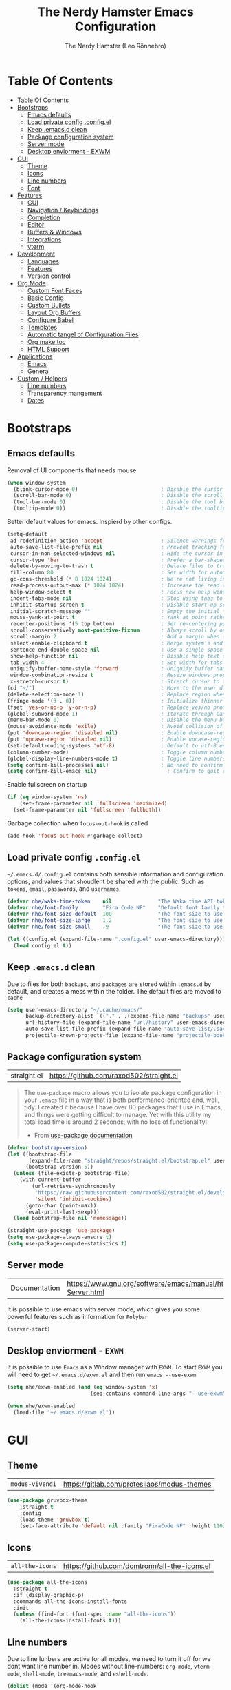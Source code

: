 #+TITLE: The Nerdy Hamster Emacs Configuration
#+AUTHOR: The Nerdy Hamster (Leo Rönnebro)
#+PROPERTY: header-args:emacs-lisp :tangle ./init.el :mkdirp yes

* Table Of Contents
:PROPERTIES:
:TOC:      :include all :depth 2
:END:

:CONTENTS:
- [[#table-of-contents][Table Of Contents]]
- [[#bootstraps][Bootstraps]]
  - [[#emacs-defaults][Emacs defaults]]
  - [[#load-private-config-configel][Load private config .config.el]]
  - [[#keep-emacsd-clean][Keep .emacs.d clean]]
  - [[#package-configuration-system][Package configuration system]]
  - [[#server-mode][Server mode]]
  - [[#desktop-enviorment---exwm][Desktop enviorment - EXWM]]
- [[#gui][GUI]]
  - [[#theme][Theme]]
  - [[#icons][Icons]]
  - [[#line-numbers][Line numbers]]
  - [[#font][Font]]
- [[#features][Features]]
  - [[#gui][GUI]]
  - [[#navigation--keybindings][Navigation / Keybindings]]
  - [[#completion][Completion]]
  - [[#editor][Editor]]
  - [[#buffers--windows][Buffers & Windows]]
  - [[#integrations][Integrations]]
  - [[#vterm][vterm]]
- [[#development][Development]]
  - [[#languages][Languages]]
  - [[#features][Features]]
  - [[#version-control][Version control]]
- [[#org-mode][Org Mode]]
  - [[#custom-font-faces][Custom Font Faces]]
  - [[#basic-config][Basic Config]]
  - [[#custom-bullets][Custom Bullets]]
  - [[#layout-org-buffers][Layout Org Buffers]]
  - [[#configure-babel][Configure Babel]]
  - [[#templates][Templates]]
  - [[#automatic-tangel-of-configuration-files][Automatic tangel of Configuration Files]]
  - [[#org-make-toc][Org make toc]]
  - [[#html-support][HTML Support]]
- [[#applications][Applications]]
  - [[#emacs][Emacs]]
  - [[#general][General]]
- [[#custom--helpers][Custom / Helpers]]
  - [[#line-numbers][Line numbers]]
  - [[#transparency-mangement][Transparency mangement]]
  - [[#dates][Dates]]
:END:


* Bootstraps
** Emacs defaults
Removal of UI components that needs mouse.
#+begin_src emacs-lisp
  (when window-system
    (blink-cursor-mode 0)                           ; Disable the cursor blinking
    (scroll-bar-mode 0)                             ; Disable the scroll bar
    (tool-bar-mode 0)                               ; Disable the tool bar
    (tooltip-mode 0))                               ; Disable the tooltips
#+end_src

Better default values for emacs. Inspierd by other configs.
#+begin_src emacs-lisp
  (setq-default
   ad-redefinition-action 'accept                   ; Silence warnings for redefinition
   auto-save-list-file-prefix nil                   ; Prevent tracking for auto-saves
   cursor-in-non-selected-windows nil               ; Hide the cursor in inactive windows
   cursor-type 'bar                                 ; Prefer a bar-shaped cursor by default
   delete-by-moving-to-trash t                      ; Delete files to trash
   fill-column 80                                   ; Set width for automatic line breaks
   gc-cons-threshold (* 8 1024 1024)                ; We're not living in the 70s anymore
   read-process-output-max (* 1024 1024)            ; Increase the read output for larger files.
   help-window-select t                             ; Focus new help windows when opened
   indent-tabs-mode nil                             ; Stop using tabs to indent
   inhibit-startup-screen t                         ; Disable start-up screen
   initial-scratch-message ""                       ; Empty the initial *scratch* buffer
   mouse-yank-at-point t                            ; Yank at point rather than pointer
   recenter-positions '(5 top bottom)               ; Set re-centering positions
   scroll-conservatively most-positive-fixnum       ; Always scroll by one line
   scroll-margin 2                                  ; Add a margin when scrolling vertically
   select-enable-clipboard t                        ; Merge system's and Emacs' clipboard
   sentence-end-double-space nil                    ; Use a single space after dots
   show-help-function nil                           ; Disable help text on most UI elements
   tab-width 4                                      ; Set width for tabs
   uniquify-buffer-name-style 'forward              ; Uniquify buffer names
   window-combination-resize t                      ; Resize windows proportionally
   x-stretch-cursor t)                              ; Stretch cursor to the glyph width
  (cd "~/")                                         ; Move to the user directory
  (delete-selection-mode 1)                         ; Replace region when inserting text
  (fringe-mode '(3 . 0))                            ; Initialize thinner vertical fringes
  (fset 'yes-or-no-p 'y-or-n-p)                     ; Replace yes/no prompts with y/n
  (global-subword-mode 1)                           ; Iterate through CamelCase words
  (menu-bar-mode 0)                                 ; Disable the menu bar
  (mouse-avoidance-mode 'exile)                     ; Avoid collision of mouse with point
  (put 'downcase-region 'disabled nil)              ; Enable downcase-region
  (put 'upcase-region 'disabled nil)                ; Enable upcase-region
  (set-default-coding-systems 'utf-8)               ; Default to utf-8 encoding
  (column-number-mode)                              ; Toggle column number mode for mode lines.
  (global-display-line-numbers-mode t)              ; Toggle line numbers within buffer
  (setq confirm-kill-processes nil)                 ; No need to confirm to kill a process....
  (setq confirm-kill-emacs nil)                       ; Confirm to quit emacs
#+end_src

Enable fullscreen on startup
#+begin_src emacs-lisp
  (if (eq window-system 'ns)
      (set-frame-parameter nil 'fullscreen 'maximized)
    (set-frame-parameter nil 'fullscreen 'fullboth))
#+end_src

Garbage collection when =focus-out-hook= is called
#+begin_src emacs-lisp
  (add-hook 'focus-out-hook #'garbage-collect)
#+end_src

** Load private config =.config.el=
=~/.emacs.d/.config.el= contains both sensible information and configuration options, and values that shoudlent be shared with the public. Such as =tokens=, =email=, =passwords=, and =usernames=.
#+begin_src emacs-lisp
  (defvar nhe/waka-time-token    nil               "The Waka time API token to use.")
  (defvar nhe/font-family        "Fira Code NF"    "Default font family to use")
  (defvar nhe/font-size-default  100               "The font size to use for default text.")
  (defvar nhe/font-size-large    1.2               "The font size to use for larger text.")
  (defvar nhe/font-size-small    .9                "The font size to use for smaller text.")

  (let ((config.el (expand-file-name ".config.el" user-emacs-directory)))
    (load config.el t))
#+end_src

** Keep =.emacs.d= clean
Due to files for both =backups=, and =packages= are stored within =.emacs.d= by default, and creates a mess within the folder. The default files are moved to =cache=
#+begin_src emacs-lisp
  (setq user-emacs-directory "~/.cache/emacs/"
        backup-directory-alist `(("." . ,(expand-file-name "backups" user-emacs-directory)))
        url-history-file (expand-file-name "url/history" user-emacs-directory)
        auto-save-list-file-prefix (expand-file-name "auto-save-list/.saves-" user-emacs-directory)
        projectile-known-projects-file (expand-file-name "projectile-bookmarks.eld" user-emacs-directory))
#+end_src

** Package configuration system
|straight.el| https://github.com/raxod502/straight.el |
#+begin_quote
The =use-package= macro allows you to isolate package configuration in your =.emacs= file in a way that is both performance-oriented and, well, tidy. I created it because I have over 80 packages that I use in Emacs, and things were getting difficult to manage. Yet with this utility my total load time is around 2 seconds, with no loss of functionality!

- From [[https://github.com/jwiegley/use-package#use-package][use-package documentation]]
#+end_quote

#+begin_src emacs-lisp
  (defvar bootstrap-version)
  (let ((bootstrap-file
         (expand-file-name "straight/repos/straight.el/bootstrap.el" user-emacs-directory))
        (bootstrap-version 5))
    (unless (file-exists-p bootstrap-file)
      (with-current-buffer
          (url-retrieve-synchronously
           "https://raw.githubusercontent.com/raxod502/straight.el/develop/install.el"
           'silent 'inhibit-cookies)
        (goto-char (point-max))
        (eval-print-last-sexp)))
    (load bootstrap-file nil 'nomessage))

  (straight-use-package 'use-package)
  (setq use-package-always-ensure t)
  (setq use-package-compute-statistics t)
#+end_src

** Server mode
| Documentation | https://www.gnu.org/software/emacs/manual/html_node/emacs/Emacs-Server.html |
It is possible to use emacs with server mode, which gives you some powerful features such as information for =Polybar= 
#+begin_src emacs-lisp
  (server-start)
#+end_src

** Desktop enviorment - =EXWM=
It is possible to use =Emacs= as a Window manager with =EXWM=.
To start =EXWM= you will need to get =~/.emacs.d/exwm.el= and then run =emacs --use-exwm=
#+begin_src emacs-lisp
  (setq nhe/exwm-enabled (and (eq window-system 'x)
                             (seq-contains command-line-args "--use-exwm")))

  (when nhe/exwm-enabled
    (load-file "~/.emacs.d/exwm.el"))
#+end_src


* GUI
** Theme
| =modus-vivendi= | https://gitlab.com/protesilaos/modus-themes |
#+begin_src emacs-lisp
  (use-package gruvbox-theme
      :straight t
      :config
      (load-theme 'gruvbox t)
      (set-face-attribute 'default nil :family "FiraCode NF" :height 110))
#+end_src

** Icons
| =all-the-icons= | https://github.com/domtronn/all-the-icons.el |
#+begin_src emacs-lisp
  (use-package all-the-icons
    :straight t
    :if (display-graphic-p)
    :commands all-the-icons-install-fonts
    :init
    (unless (find-font (font-spec :name "all-the-icons"))
      (all-the-icons-install-fonts t)))
#+end_src

** Line numbers
Due to line lunbers are active for all modes, we need to turn it off for we dont want line number in.
Modes without line-numbers: =org-mode=, =vterm-mode=, =shell-mode=, =treemacs-mode=, and =eshell-mode=.
#+begin_src emacs-lisp
(dolist (mode '(org-mode-hook
                vterm-mode-hook
                shell-mode-hook
                treemacs-mode-hook
                eshell-mode-hook))
  (add-hook mode (lambda () (display-line-numbers-mode 0))))
#+end_src
** Font
#+begin_src emacs-lisp
  (set-face-attribute 'default nil :font nhe/font-family :height nhe/font-size-default)

  (set-face-attribute 'fixed-pitch nil :font nhe/font-family :height nhe/font-size-default)

  (set-face-attribute 'variable-pitch nil :font nhe/font-family :height nhe/font-size-small :weight 'regular)
#+end_src

*** Ligatures
| =ligature.el= | https://github.com/mickeynp/ligature.el |
Ligatures is currently only working with Emacs =20.0.50= =Master branch=. Due to a bug within Emacs =27=.
#+begin_src emacs-lisp
  (use-package ligature
    :disabled
    :load-path "~/.emacs.d/github/ligature"
    :config
    ;; Enable the www ligature in every possible major mode
    (ligature-set-ligatures 't '("www"))

    ;; Enable ligatures in programming modes                                                           
    (ligature-set-ligatures 'prog-mode '("www" "**" "***" "**/" "*>" "*/" "\\\\" "\\\\\\" "{-" "::"
    ":::" ":=" "!!" "!=" "!==" "-}" "----" "-->" "->" "->>"
    "-<" "-<<" "-~" "#{" "#[" "##" "###" "####" "#(" "#?" "#_"
    "#_(" ".-" ".=" ".." "..<" "..." "?=" "??" ";;" "/*" "/**"
    "/=" "/==" "/>" "//" "///" "&&" "||" "||=" "|=" "|>" "^=" "$>"
    "++" "+++" "+>" "=:=" "==" "===" "==>" "=>" "=>>" "<="
    "=<<" "=/=" ">-" ">=" ">=>" ">>" ">>-" ">>=" ">>>" "<*"
    "<*>" "<|" "<|>" "<$" "<$>" "<!--" "<-" "<--" "<->" "<+"
    "<+>" "<=" "<==" "<=>" "<=<" "<>" "<<" "<<-" "<<=" "<<<"
    "<~" "<~~" "</" "</>" "~@" "~-" "~>" "~~" "~~>" "%%"))

    (global-ligature-mode 't))
#+end_src


* Features
** GUI
*** Modeline
| =Doom-modeline= | https://github.com/seagle0128/doom-modeline |
#+begin_src emacs-lisp
  (use-package doom-modeline
    :straight t
    :init (doom-modeline-mode 1)
    :custom 
    (doom-modeline-height 15)
    (doom-themes-visual-bell-config)
    :config
    (display-battery-mode t)
    (display-time-mode t))
#+end_src

#+begin_src emacs-lisp
  (use-package time
    :config
    (setq display-time-format "%a %d/%m %H:%M")
          display-time-day-and-date t
          display-time-default-load-average nil)
#+end_src

*** Treemacs
| =treemacs= | https://github.com/Alexander-Miller/treemacs |
| =treemacs-evil= | https://melpa.org/#/treemacs-evil |
| =treemacs-projectile= | https://melpa.org/#/treemacs-projectile |
| =treemacs-magit= | https://melpa.org/#/treemacs-magit |
| =treemacs-all-the-icons= | https://melpa.org/#/treemacs-all-the-icons |
Treemacs is the main file and project explorer I use within emacs.
#+begin_src emacs-lisp
  (use-package treemacs
    :straight t
    :config
    (progn
      (setq 
        treemacs-position 'right))
    (treemacs-git-mode 'deferred))

  (use-package treemacs-evil
    :straight t
    :after treemacs evil)

  (use-package treemacs-projectile
    :straight t
    :after treemacs projectile)
  
  (use-package treemacs-magit
    :straight t
    :after treemacs magit)

  (use-package treemacs-all-the-icons
    :straight t
    :after treemacs
    :config
    (treemacs-load-theme "all-the-icons"))
#+end_src
*** Dashboard
| =dashboard= | |
Dashboard for emacs, which I set as default buffer on startup.
#+begin_src emacs-lisp
  (use-package dashboard
    :straight t
    :ensure t
    :init
    (progn
      (setq dashboard-items '((recents . 10)
                  (projects . 10)))
      (setq dashboard-show-shortcuts nil
            dashboard-banner-logo-title "Welcome to The Nerdy Hamster Emacs"
            dashboard-set-file-icons t
            dashboard-set-heading-icons t
            dashboard-startup-banner 'logo
            dashboard-set-navigator t
            dashboard-navigator-buttons
      `(((,(all-the-icons-octicon "mark-github" :height 1.1 :v-adjust 0.0)
                "Github"
            "Browse homepage"
                (lambda (&rest _) (browse-url "https://github.com/TheNerdyHamster/The-Nerdy-Hamster-Emacs")))
              (,(all-the-icons-faicon "linkedin" :height 1.1 :v-adjust 0.0)
                "Linkedin"
                "My Linkedin"
                (lambda (&rest _) (browse-url "https://www.linkedin.com/in/leo-ronnebro/" error)))
        ))))
    :config
    (setq dashboard-center-content t)
    (dashboard-setup-startup-hook))
#+end_src
*** Which key
| =which-key | |
#+begin_src emacs-lisp
  (use-package which-key
    :straight t
    :init (which-key-mode)
    :diminish which-key-mode
    :config
    (setq which-key-idle-delay 0.4)
    (setq which-key-sort-order 'which-key-prefix-then-key-order))  
#+end_src
** Navigation / Keybindings
*** Global keys
Modify global keys to for own preference.
#+begin_src emacs-lisp
  (global-set-key (kbd "<escape>") 'keyboard-escape-quit)
#+end_src
*** General
| =general= | https://github.com/noctuid/general.el |
=General= gives evil and none-evil users a more convivent way to bind keybindings with or without a prefix.
#+begin_src emacs-lisp
  (use-package general
    :straight t
    :config
    (general-auto-unbind-keys)
    (general-override-mode +1)

    (general-create-definer nhe/leader-key-hydra
      :states '(normal insert visual emacs treemacs)
      :keymap 'override
      :prefix "SPC"
      :global-prefix "C-SPC")

    (general-create-definer nhe/leader-key
      :states '(normal insert visual emacs treemacs)
      :keymap 'override
      :prefix "C-M-SPC"
      :global-prefix "C-M-SPC"
      :non-normal-prefix "C-M-SPC")

    (general-create-definer nhe/local-leader-key
      :states '(normal insert visual emacs treemacs)
      :keymap 'override
      :prefix "C-M-SPC m"
      :global-prefix "C-M-SPC m"
      :non-normal-prefix "C-M-SPC m"))
#+end_src

#+begin_src emacs-lisp
  (nhe/leader-key-hydra
    "/"   '(evilnc-comment-or-uncomment-lines :wk "comment/uncomment")
    ";"   '(counsel-M-x :wk "M-x")
    "."   '(counsel-find-file :wk "find file")
    "SPC" '(counsel-projectile-find-file :wk "find file project")
    "TAB" '(evil-switch-to-windows-last-buffer :wk "switch to previous buffer")
    "b" '(hydra-buffers/body :wk "buffers...")
    "d" '(hydra-dates/body :wk "dates...")
    "f" '(hydra-file/body :wk "file...")
    "g" '(hydra-git/body :wk "git...")
    "h" '(hydra-help/body :wk "help...")
    "l" '(hydra-lsp/body :wk "lsp...")
    "m" '(nhe/hydra-super :wk "mode...")
    "o" '(hydra-open/body :wk "open...")
    "p" '(hydra-projectile/body :wk "projectile...")
    "q" '(hydra-quit/body :wk "quit...") 
    "s" '(hydra-search/body :wk "search...")
    "t" '(hydra-toggle/body :wk "toggle...")
    "w" '(hydra-window/body :wk "window..."))
#+end_src
*** Evil
| =evil= | https://github.com/emacs-evil/evil |
| =evil-collection= | https://github.com/emacs-evil/evil-collection |
#+begin_src emacs-lisp
  (use-package evil
    :straight t
    :init
    (setq evil-want-integration t)
    (setq evil-want-keybinding nil)
    (setq evil-want-C-u-scroll t)
    (setq evil-want-C-i-jump nil)
    :bind 
    (:map evil-motion-state-map
     ("q" . nil))
    :config
    (evil-mode 1)
    ;;(evil-define-key 'normal 'insert 'visual (kbd "C-c") 'hydra-master/body)
    (define-key evil-insert-state-map (kbd "C-g") 'evil-normal-state)
    (define-key evil-insert-state-map (kbd "C-h") 'evil-delete-backward-char-and-join)

    ;; Use visual line motions even outside of visual-line-mode buffers
    (evil-global-set-key 'motion "j" 'evil-next-visual-line)
    (evil-global-set-key 'motion "k" 'evil-previous-visual-line)

    (evil-set-initial-state 'messages-buffer-mode 'normal)
    (evil-set-initial-state 'dashboard-mode 'normal))
#+end_src

#+begin_src emacs-lisp
  (use-package evil-collection
    :straight t
    :after evil
    :config
    (evil-collection-init))
#+end_src
*** Global Keybindings
**** Global mode
***** Toggle
#+begin_src emacs-lisp
(nhe/leader-key
  "t" '(:ignore t :wk "toggle"))
#+end_src
**** Prog mode
#+begin_src emacs-lisp
(nhe/local-leader-key
  :keymaps 'prog-mode
  "=" '(:ignore t :wk "format")
  "d" '(:ignore t :wk "documentation")
  "g" '(:ignore t :wk "goto")
  "i" '(:ignore t :wk "insert"))
#+end_src

*** Keycord
#+begin_src emacs-lisp
  (use-package key-chord
    :straight t
    :defer t
    :config
    (key-chord-define evil-insert-state-map  "jk" 'evil-normal-state)
    (key-chord-define evil-insert-state-map  "kj" 'evil-normal-state)
    (key-chord-mode 1))
#+end_src
*** Hydra
| =hydra= | https://github.com/abo-abo/hydra |
A convinent way of shorten keyboard commands.
#+begin_src emacs-lisp
  (use-package hydra
    :straight t
    :custom 
    (hydra-default-hint nil)
    :config
    (defhydra hydra-text-scale (:timeout 4)
      "scale text"
      ("j" (text-scale-adjust 0.1) "in")
      ("k" (text-scale-adjust -0.1) "out")
      ("f" nil "finished" :exit t))
    
    (nhe/leader-key
      "t s" '(hydra-text-scale/body :wk "scale text")))
#+end_src

#+begin_src emacs-lisp
  (defvar-local nhe/hydra-super-body nil)

  (defun nhe/hydra-heading (&rest headings)
    "Format HEADINGS to look preatty in a hydra docstring"
    (mapconcat (lambda (it)
                 (propertize (format "%-20s" it) 'face 'shadow))
               headings
               nil))
             
  (defun nhe/hydra-set-super ()
    (when-let* ((suffix "-mode")
                (position (- (length suffix)))
                (mode (symbol-name major-mode))
                (name (if (string= suffix (substring mode position))
                          (substring mode 0 position)
                       mode))
                (body (intern (format "hydra-%s/body" name))))
     (when (functionp body)
       (setq nhe/hydra-super-body body))))

  (defun nhe/hydra-super ()
    (interactive)
    (if nhe/hydra-super-body
        (funcall nhe/hydra-super-body)
      (user-error "nhe/hydra-super: nhe/hydra-super-body is not set!")))
#+end_src
*** Buffers / Hydra
#+begin_src emacs-lisp
  (defhydra hydra-buffers (:color blue)
    (concat "\n " (nhe/hydra-heading "Buffer" "Manage" "Next/Prev")
            "
   _q_ quit              _b_ switch            _n_ next        ^^
   ^^                    _d_ kill              _p_ prev        ^^
   ^^                    _i_ ibuffer           ^^              ^^
   ^^                    _s_ save              ^^              ^^
  ")
    ("q" nil)
    ("b" counsel-switch-buffer)
    ("d" kill-current-buffer)
    ("i" ibuffer-list-buffers)
    ("s" save-buffer)
    ("n" evil-next-buffer :color red)
    ("p" evil-prev-buffer :color red))
#+end_src
*** Dates / Hydra
#+begin_src emacs-lisp
  (defhydra hydra-dates (:color blue)
    (concat "\n " (nhe/hydra-heading "Dates" "Insert" "Insert with Time")
            "
   _q_ quit              _d_ short             _D_ short             ^^
   ^^                    _i_ iso               _I_ iso               ^^
   ^^                    _l_ long              _L_ long              ^^
  ")
    ("q" nil)
    ("d" nhe/date-short)
    ("D" nhe/date-short-with-time)
    ("i" nhe/date-iso)
    ("I" nhe/date-iso-with-time)
    ("l" nhe/date-long)
    ("L" nhe/date-long-with-time))
#+end_src

*** File / Hydra
#+begin_src emacs-lisp
  (defhydra hydra-file (:color blue)
    (concat "\n " (nhe/hydra-heading "File" "Operations")
            "
   _q_ quit              _f_ find file             ^^            ^^
   _o_ open...           _s_ save file             ^^            ^^
   ^^                    _r_ recover file          ^^            ^^
  ")
    ("q" nil)
    ("o" hydra-find-file/body)
    ("f" counsel-find-file)
    ("s" save-buffer)
    ("r" recover-file))
#+end_src

#+begin_src emacs-lisp
  (defhydra hydra-find-file (:color blue)
    (concat "\n " (nhe/hydra-heading "Find Files" "Dotfiles" "Notes")
            "
   _q_ quit              _e_ emacs             _n_ notes        ^^
   ^^                    _d_ desktop           _b_ blog         ^^
   ^^                    _c_ configs           _s_ self study   ^^
   ^^                    ^^                    ^^               ^^
  ")
    ("q" nil)
    ("e" (lambda () (interactive) (find-file "~/.emacs.d/Emacs.org")))
    ("d" (lambda () (interactive) (find-file "~/Desktop.org")))
    ("c" (lambda () (interactive) (find-file "~/README.org")))
    ("n" (lambda () (interactive) (counsel-find-file "~/Documents/Org/")))
    ("b" (lambda () (interactive) (counsel-find-file "~/Documents/Blog/")))
    ("s" (lambda () (interactive) (counsel-find-file "~/Documents/Org/Study"))))
#+end_src
*** Git / Hydra
#+begin_src emacs-lisp
  (defhydra hydra-git (:color blue)
    (concat "\n " (nhe/hydra-heading "Git" "Do")
            "
   _q_ quit              _b_ blame             _p_ previous          ^^
   ^^                    _c_ clone             _n_ next              ^^
   ^^                    _g_ status            _r_ revert            ^^
   ^^                    _i_ init              _s_ stage             ^^
  ")
    ("q" nil)
    ("b" magit-blame)
    ("c" magit-clone)
    ("g" magit-status)
    ("i" magit-init)
    ("n" git-gutter:next-hunk :color red)
    ("p" git-gutter:previous-hunk :color red)
    ("r" git-gutter:revert-hunk)
    ("s" git-gutter:stage-hunk :color red))
  #+end_src
*** Help / Hydra
#+begin_src emacs-lisp
  (defhydra hydra-help (:color blue)
    (concat "\n " (nhe/hydra-heading "Help" "Describe" "") 
            "
   _q_ quit              _f_ describe function     _k_ describe key         ^^
   ^^                    _p_ describe package      _b_ describe binding     ^^
   ^^                    _m_ describe mode         _v_ describe variable    ^^
  ")
    ("q" nil)
    ("f" describe-function)
    ("p" describe-package)
    ("m" describe-mode)
    ("k" describe-key)
    ("b" counsel-descbinds)
    ("v" describe-variable))
#+end_src
*** LSP / Hydra
#+begin_src emacs-lisp
  (defhydra hydra-lsp (:color blue)
    (concat "\n " (nhe/hydra-heading "LSP" "Do" "Find" "Server")
            "
   _q_ quit              _i_ imenu             _f_ definition        _d_ describe
   ^^                    _F_ format            _r_ references        _R_ restart
   ^^                    _r_ rename            _t_ types             _S_ shutdown
   ^^                    ^^                    ^^                    ^^
  ")
    ("q" nil)
    ("d" lsp-describe-session)
    ("f" lsp-find-definition)
    ("F" lsp-format-buffer)
    ("r" lsp-rename)
    ("i" lsp-ui-imenu)
    ("r" lsp-find-references)
    ("R" lsp-workspace-restart)
    ("S" lsp-workspace-shutdown)
    ("t" lsp-find-type-definition))
#+end_src
*** Open / Hydra
#+begin_src emacs-lisp
  (defhydra hydra-open (:color blue)
    (concat "\n " (nhe/hydra-heading "Open" "Management" "Tools" "Utils")
            "
   _q_ quit              _p_ project sidebar   _d_ docker      _w_ world clock
   ^^                    _t_ Terminal          ^^              ^^
   ^^                    ^^                    ^^              ^^
   ^^                    ^^                    ^^              ^^
  ")
    ("q" nil)
    ("p" treemacs)
    ("t" vterm)
    ("d" docker)
    ("w" display-time-world))
#+end_src
*** Projectile / Hydra
#+begin_src emacs-lisp
  (defhydra hydra-projectile (:color blue)
    (concat "\n " (nhe/hydra-heading "Projectile" "Do" "Find" "Search")
            "
   _q_ quit              _K_ kill buffers      _b_ buffer            _r_ replace
   ^^                    _i_ reset cache       _d_ directory         _R_ regexp replace
   ^^                    _n_ new               _D_ root              _s_ rg
   ^^                    _S_ save buffers      _f_ file              ^^
   ^^                    ^^                    _p_ project           ^^
  ")
    ("q" nil)
    ("b" counsel-projectile-switch-to-buffer)
    ("d" counsel-projectile-find-dir)
    ("D" projectile-dired)
    ("f" counsel-projectile-find-file)
    ("i" projectile-invalidate-cache :color red)
    ("K" projectile-kill-buffers)
    ("n" projectile-add-known-project)
    ("p" counsel-projectile-switch-project)
    ("r" projectile-replace)
    ("R" projectile-replace-regexp)
    ("s" counsel-projectile-rg)
    ("S" projectile-save-project-buffers))
#+end_src
*** Quit / Hydra
#+begin_src emacs-lisp
  (defhydra hydra-quit (:color blue)
    (concat "\n " (nhe/hydra-heading "Quit" "Emacs") 
            "
   _q_ quit              _s_ save and quit     ^^              ^^
   ^^                    _Q_ quit no-save      ^^              ^^
   ^^                    _r_ restart emacs     ^^              ^^
   ^^                    ^^                    ^^              ^^
  ")
    ("q" nil)
    ("s" save-buffers-kill-emacs)
    ("Q" kill-emacs)
    ("r" restart-emacs))
#+end_src
*** Search / Hydra
#+begin_src emacs-lisp
  (defhydra hydra-search (:color blue)
    (concat "\n " (nhe/hydra-heading "Search" "Buffer" "Project")
            "
   _q_ quit        _s_ search buffer      _p_ search project   ^^
   ^^              ^^                     ^^                   ^^
   ^^              ^^                     ^^                   ^^
   ^^              ^^                     ^^                   ^^
   ^^              ^^                     ^^                   ^^
  ")
    ("q" nil)
    ("s" swiper)
    ("p" counsel-projectile-rg))
#+end_src
*** Toggle / Hydra
#+begin_src emacs-lisp
  (defhydra hydra-toggle (:color blue)
    (concat "\n " (nhe/hydra-heading "Toggle" "UI" "Line numbers")
            "
   _q_ quit        _m_ maximize           _n_ mode: %s`display-line-numbers                                        ^^
   ^^              ^^                     _N_ absolute: %s`display-line-numbers-current-absolute                   ^^
   ^^              ^^                     ^^                                                                       ^^
   ^^              ^^                     ^^                                                                       ^^
   ^^              ^^                     ^^                                                                       ^^
  ")
    ("q" nil)
    ("m" toggle-frame-maximized :color blue)
    ("n" nhe/display-line-numbers-toggle-type)
    ("N" nhe/display-line-numbers-toggle-absolute))
#+end_src
*** Window / Hydra
#+begin_src emacs-lisp
  (defhydra hydra-window (:color blue)
    (concat "\n " (nhe/hydra-heading "Window" "Movements" "Manage" "Split")
            "
   _q_ quit        _h_ window left        _w_ flip windows               _v_ split horizontally
   ^^              _j_ window down        _s_ swap window                _b_ split vertically
   ^^              _k_ window up          _d_ delete window              ^^
   ^^              _l_ window right       _o_ delete other windows       ^^
  ")
    ("q" nil)
    ("h" evil-window-left :color red)
    ("j" evil-window-down :color red)
    ("k" evil-window-up :color red)
    ("l" evil-window-right :color red)
    ("w" aw-flip-window)
    ("s" ace-swap-window)
    ("d" evil-window-delete)
    ("o" delete-other-windows)
    ("v" evil-window-split)
    ("b" evil-window-vsplit))
#+end_src
*** Hydra super
**** Org
#+begin_src emacs-lisp
  (defhydra hydra-org (:color pink)
    (concat "\n " (nhe/hydra-heading "Org" "Links" "Outline")
            "
   _q_ quit              _i_ insert            _<_ previous          ^^
   ^^                    _n_ next              _>_ next              ^^
   ^^                    _p_ previous          _a_ all               ^^
   ^^                    _s_ store             _g_ go                ^^
   ^^                    ^^                    _v_ overview          ^^
  ")
    ("q" nil)
    ("<" org-backward-element)
    (">" org-forward-element)
    ("a" outline-show-all :color blue)
    ("g" counsel-org-goto :color blue)
    ("i" org-insert-link :color blue)
    ("n" org-next-link)
    ("p" org-previous-link)
    ("s" org-store-link)
    ("v" org-overview :color blue))
#+end_src
**** RJSX
#+begin_src emacs-lisp
  (defhydra hydra-rjsx (:color blue)
    (concat "\n " (nhe/hydra-heading "RJSX" "JSDoc")
            "
   _q_ quit              _f_ function          ^^                    ^^
   ^^                    _F_ file              ^^                    ^^
  ")
    ("q" nil)
    ("f" js-doc-insert-function-doc-snippet)
    ("F" js-doc-insert-file-doc))
#+end_src
** Completion
*** Ivy
| =ivy= | |
| =ivy-rich= | |
#+begin_src emacs-lisp
  (use-package ivy
    :straight t
    :diminish
    :bind (("C-s" . swiper)
           :map ivy-minibuffer-map
           ("TAB" . ivy-alt-done)
           ("C-l" . ivy-alt-done)
           ("C-j" . ivy-next-line)
           ("C-k" . ivy-previous-line)
           :map ivy-switch-buffer-map
           ("C-k" . ivy-previous-line)
           ("C-l" . ivy-done)
           ("C-d" . ivy-switch-buffer-kill)
           :map ivy-reverse-i-search-map
           ("C-k" . ivy-previous-line)
           ("C-d" . ivy-reverse-i-search-kill))
    :config
    (ivy-mode 1))
#+end_src

#+begin_src emacs-lisp
  (use-package ivy-rich
    :straight t
    :after counsel
    :init
    (ivy-rich-mode 1))
#+end_src
*** Counsel
| =counsel= | |
| =smex= | |
#+begin_src emacs-lisp
  (use-package counsel
    :straight t
    :bind (("C-M-j" . 'counsel-switch-buffer)
           ("M-x" . counsel-M-x)
           ("C-x C-f" . counsel-find-file)
           :map minibuffer-local-map
           ("C-r" . 'counsel-minibuffer-history))
    :config
    (setq ivy-initial-inputs-alist nil)
    (counsel-mode 1)) 

  (use-package smex 
    :straight t
    :defer 1
    :after counsel)
#+end_src
*** Helpful Commands
| =helpful= | |
#+begin_src emacs-lisp
  (use-package helpful
    :straight t
    :custom
    (counsel-describe-function-function #'helpful-callable)
    (counsel-describe-variable-function #'helpful-variable)
    :bind
    ([remap describe-function] . counsel-describe-function)
    ([remap describe-command] . helpful-command)
    ([remap describe-variable] . counsel-describe-variable)
    ([remap describe-key] . helpful-key))  
#+end_src
*** Snippets
| =yasnippet-snippets= |
| =yasnippet= |

#+begin_src emacs-lisp
  (use-package yasnippet-snippets
    :straight t)
#+end_src

#+begin_src emacs-lisp
  (use-package yasnippet
    :straight t
    :ensure t
    :commands yas-minor-mode
    :hook (go-mode . yas-minor-mode))
#+end_src
** Editor
*** Prefrecense
Set tab width to 2
#+begin_src emacs-lisp
(setq-default tab-width 2)
(setq-default evil-shift-width tab-width)
#+end_src

Use spaces instead of tabs
#+begin_src emacs-lisp
(setq-default indent-tabs-mode nil)
#+end_src
*** Whitespaces
#+begin_src emacs-lisp
  (use-package ws-butler
    :straight t
    :hook ((text-mode . ws-butler-mode)
           (prog-mode . ws-butler-mode)))
#+end_src
*** Styling
*** Smart parens
#+begin_src emacs-lisp
  (use-package smartparens
    :straight t
    :init (smartparens-global-mode 1)
    :config
    (advice-add #'yas-expand :before #'sp-remove-active-pair-overlay))
#+end_src

#+begin_src emacs-lisp
  (show-paren-mode t)

  (setq show-paren-style 'expression)
#+end_src
*** Undo/Redo
#+begin_src emacs-lisp
  (use-package undo-tree
    :straight t
    :init (global-undo-tree-mode 1)
    :config
    (defhydra hydra-undo-tree (:timeout 4)
      "undo / redo"
      ("u" undo-tree-undo "undo")
      ("r" undo-tree-redo "redo")
      ("t" undo-tree-visualize "undo-tree visualize" :exit t))

    (nhe/leader-key
      "u" '(hydra-undo-tree/body :wk "undo/redo")))
#+end_src
*** Multiple cursors
#+begin_src emacs-lisp
  (use-package multiple-cursors
    :straight t
    :config
    (nhe/leader-key
      "c n" '(mc/mark-next-line-like-this :wk "mc-mark and next")
      "c w" '(mc/mark-prev-line-like-this :wk "mc-mark and prev")))
#+end_src
*** Super auto save
#+begin_src emacs-lisp
  (use-package super-save
    :straight t
    :ensure t
    :defer 1
    :diminish super-save-mode
    :config
    (super-save-mode +1)
    (setq super-save-auto-save-when-idle t)
    (setq auto-save-default nil))
#+end_src
*** Comments
| =evil-nerd-commenter= |
#+begin_src emacs-lisp
  (use-package evil-nerd-commenter
    :straight t)
#+end_src
*** Expand region
| =exapnd-region= |
#+begin_src emacs-lisp
  (use-package expand-region
    :straight t)
#+end_src
*** Rainbow Delimiters
| =rainbow-delimiters= |
#+begin_src emacs-lisp
  (use-package rainbow-delimiters
    :straight t
    :hook (prog-mode . rainbow-delimiters-mode))
#+end_src
*** Rainbow mode
| =rainbow-mode= |
#+begin_src emacs-lisp
  (use-package rainbow-mode
    :straight t
    :config
    (rainbow-mode 1))
#+end_src
** Buffers & Windows
*** Windows
*** Buffers
*** Navigation

** Integrations
*** Docker
| =docker= ||
#+begin_src emacs-lisp
  (use-package docker
    :straight t
    :ensure t)
#+end_src
*** PDF Tools
#+begin_src emacs-lisp
  (use-package pdf-tools
    :straight t
    :pin manual ;; manually update
    :config
    (pdf-tools-install)
    (setq-default pdf-view-display-size 'fit-page)
    (setq pdf-annot-activate-created-annotations t)
    (define-key pdf-view-mode-map (kbd "C-s") 'isearch-forward))
#+end_src
** vterm
#+begin_src emacs-lisp
  (use-package vterm
    :straight t
    :commands vterm
    :config
    (setq vterm-max-scrollback 10000))
#+end_src


* Development
** Languages
*** Typescript
#+begin_src emacs-lisp
  (use-package typescript-mode
    :straight t
    :after dap-mode
    :mode "\\.ts\\'"
    :config
    (setq typescript-indent-level 2)
    (require 'dap-node)
    (dap-node-setup))
#+end_src
*** Javascript
#+begin_src emacs-lisp
  (use-package js2-mode
    :straight t
    :mode "\\/.*\\.js\\'"
    :config
    (setq js-indent-level 2)
    :hook (js-mode . yas-minor-mode))
#+end_src
**** JSX
#+begin_src emacs-lisp
  (use-package rjsx-mode
    :straight t
    :hook (rjsx-mode . nhe/hydra-set-super)
    :mode "components\\/.*\\.js\\'")
#+end_src
**** Documentation
#+begin_src emacs-lisp
  (use-package js-doc
    :straight t
    :after js2-mode
    :config
    (nhe/local-leader-key
      :keymaps '(js2-mode rsjx-mode)
      "d" '(:ignore t :which-key "jsdoc")
      "d f" '(js-doc-insert-function-doc :wk "jsdoc function")))
#+end_src
**** Snippets
#+begin_src emacs-lisp
  (use-package js-react-redux-yasnippets
    :straight t
    :after (yasnippet js2-mode)
    :config
    (nhe/local-leader-key
      :keymaps '(js2-mode-map rsjx-mode)
      "i s" '(yas-insert-snippet :which-key "insert snippet")))
#+end_src
**** Prettier
#+begin_src emacs-lisp
  (use-package prettier
    :straight t
    :after js2-mode
    :config
    (nhe/local-leader-key
      :keymaps '(js2-mode-map rsjx-mode)
      "= =" '(prettier-prettify :which-key "format with prettier")))
#+end_src
*** Web
#+begin_src emacs-lisp
  (use-package web-mode
    :straight t)
#+end_src
*** Golang
#+begin_src emacs-lisp
  (defun lsp-go-install-save-hooks ()
    (add-hook 'before-save-hook #'lsp-format-buffer t t)
    (add-hook 'before-save-hook #'lsp-organize-imports t t))

  (use-package go-mode
    :straight t
    :after dap-mode
    :hook (go-mode . lsp-go-install-save-hooks)
    :mode "\\.go\\'"
    :config
    (require 'dap-go)
    (dap-go-setup))
#+end_src
*** Dockerfile
#+begin_src emacs-lisp
  (use-package dockerfile-mode
    :straight t
    :ensure t
    :mode "Dockerfile\\'")  
#+end_src
*** YAML
#+begin_src emacs-lisp
  (use-package yaml-mode
    :straight t
    :mode "\\.ya?ml\\'")
#+end_src
*** JSON
| =json-mode= | |
#+begin_src emacs-lisp
  (use-package json-mode
    :straight t
    :mode "\\.json\\'")
#+end_src

** Features
*** Company Mode
| =company= |
| =company-box= |
| =company-prescient= |
#+begin_src emacs-lisp
  (use-package company
    :straight t
    :after lsp-mode
    :hook (lsp-mode . company-mode)
    :bind (:map company-active-map
            ("<tab>" . company-complete-selection))
           (:map lsp-mode-map
            ("<tab>" . company-indent-or-complete-common))
    :custom
    (company-minimum-prefix-length 1)
    (company-idle-delay 0.0)
    :config
    (setq company-backends '(company-capf))
    (setq company-auto-commit t))
#+end_src

#+begin_src emacs-lisp
  (use-package company-prescient
    :straight t
    :init (company-prescient-mode 1))
#+end_src

#+begin_src emacs-lisp
  (use-package company-box
    :straight t
    :hook (company-mode . company-box-mode))
#+end_src
*** LSP
| =lsp-mode= |
| =lsp-ui= |
| =lsp-treemacs= |
| =lsp-ivy= |
#+begin_src emacs-lisp
  (defun he/lsp-mode-setup ()
    (setq lsp-headerline-breadcrumb-segments '(path-up-to-project file symbols))
    (lsp-headerline-breadcrumb-mode))

  (use-package lsp-mode
    :straight t
    :commands (lsp lsp-deferred)
    :hook ((lsp-mode . he/lsp-mode-setup)
          (typescript-mode . lsp-deferred)
          (js2-mode . lsp-deferred)
          (rsjx-mode . lsp-deferred)
          (scss-mode . lsp-deferred)
          (web-mode . lsp-deferred)
          (go-mode . lsp-deferred))
    :config
    (setq lsp-completion-provider :capf)
    (lsp-enable-which-key-integration t))
#+end_src

#+begin_src emacs-lisp
  (use-package lsp-ui
    :straight t
    :hook (lsp-mode . lsp-ui-mode))
#+end_src

#+begin_src emacs-lisp
  (use-package lsp-treemacs
    :straight t
    :after lsp)
#+end_src

#+begin_src emacs-lisp
  (use-package lsp-ivy
    :straight t)
#+end_src
*** Debugging =dap=
| =dap-mode= |
#+begin_src emacs-lisp
  (use-package dap-mode
    :straight t)
#+end_src
*** Flycheck
| =flycheck= |
#+begin_src emacs-lisp
  (use-package flycheck
    :straight t
    :hook (after-init-hook . global-flycheck-mode))
#+end_src
*** Projectile 
| =projectile= |
| =counsel-projectile= |
#+begin_src emacs-lisp
  (use-package projectile
    :straight t
    :diminish projectile-mode
    :config (projectile-mode)
    :custom ((projectile-completion-system 'ivy))
    :init
    (when (file-directory-p "~/Rrojects")
      (setq projectile-project-search-path '("~/Projects")))
    (setq projectile-switch-project-action #'projectile-dired))

#+end_src
   
#+begin_src emacs-lisp
  (use-package counsel-projectile
    :straight t
    :config (counsel-projectile-mode))  
#+end_src
** Version control
*** Magit 
| =magit= | https://github.com/magit/magit |
| =magit-evil= | https://github.com/emacs-evil/evil-magit |
#+begin_src emacs-lisp
  (use-package magit
    :straight t
    :custom
    (magit-display-buffer-function #'magit-display-buffer-same-window-except-diff-v1))
#+end_src

#+begin_src emacs-lisp
  (use-package evil-magit
    :disabled t
    :straight t
    :after magit)
#+end_src
*** Git gutter
#+begin_src emacs-lisp
  (use-package git-gutter-fringe
    :straight t
    :preface
    (defun nhe/git-gutter-enable ()
      (when-let* ((buffer (buffer-file-name))
                  (backend (vc-backend buffer)))
        (require 'git-gutter)
        (require 'git-gutter-fringe)
        (git-gutter-mode 1)))
    :hook
    (after-change-major-mode . nhe/git-gutter-enable)
    :config
    (define-fringe-bitmap 'git-gutter-fr:added [192] nil nil '(center t))
    (define-fringe-bitmap 'git-gutter-fr:deleted [192] nil nil '(center t))
    (define-fringe-bitmap 'git-gutter-fr:modified [192] nil nil '(center t)))
#+end_src
*** Major file modes
#+begin_src emacs-lisp
  (use-package gitattributes-mode
    :straight t)
  (use-package gitconfig-mode
    :straight t)
  (use-package gitignore-mode
    :straight t)
#+end_src

#+begin_src emacs-lisp
  (use-package git-commit
    :straight t
    :hook
    (git-commit-mode . (lambda () (setq-local fill-column 72)))
    :custom
    (git-commit-summary-max-length 50))
#+end_src
*** TODO Forge
| =forge= | |
#+begin_src emacs-lisp
  ;; NOTE: Make sure to configure a GitHub token before using this package!
  ;; - https://magit.vc/manual/forge/Token-Creation.html#Token-Creation
  ;; - https://magit.vc/manual/ghub/Getting-Started.html#Getting-Started
  (use-package forge
    :straight t)
#+end_src



* Org Mode
** Custom Font Faces 
#+begin_src emacs-lisp
  (defun he/org-font-setup ()
  ;; Replace list hyphen with dot
  (font-lock-add-keywords 'org-mode
                          '(("^ *\\([-]\\) "
                             (0 (prog1 () (compose-region (match-beginning 1) (match-end 1) "•"))))))

  ;; Set faces for heading levels
  (dolist (face '((org-level-1 . 1.1)
                  (org-level-2 . 1.05)
                  (org-level-3 . 1.0)
                  (org-level-4 . 1.0)
                  (org-level-5 . 1.1)
                  (org-level-6 . 1.1)
                  (org-level-7 . 1.1)
                  (org-level-8 . 1.1)))
    (set-face-attribute (car face) nil :font "Fira Code NF" :weight 'regular :height (cdr face)))

  ;; Ensure that anything that should be fixed-pitch in Org files appears that way
  (set-face-attribute 'org-block nil :foreground nil :inherit 'fixed-pitch)
  (set-face-attribute 'org-code nil   :inherit '(shadow fixed-pitch))
  (set-face-attribute 'org-table nil   :inherit '(shadow fixed-pitch))
  (set-face-attribute 'org-verbatim nil :inherit '(shadow fixed-pitch))
  (set-face-attribute 'org-special-keyword nil :inherit '(font-lock-comment-face fixed-pitch))
  (set-face-attribute 'org-meta-line nil :inherit '(font-lock-comment-face fixed-pitch))
  (set-face-attribute 'org-checkbox nil :inherit 'fixed-pitch))  
#+end_src
** Basic Config 
#+begin_src emacs-lisp
  (defun he/org-mode-setup ()
    (org-indent-mode)
    (variable-pitch-mode 1)
    (visual-line-mode 1))

  (use-package org
    :hook 
    (org-mode . he/org-mode-setup)
    (org-mode . nhe/hydra-set-super)
    :config
    (setq org-ellipsis " ")

    (setq org-agenda-start-with-log-mode t)
    (setq org-log-done 'time)
    (setq org-log-into-drawer t)

    (setq org-agenda-files
          '("~/Documents/Org/Tasks.org"
            "~/Documents/Org/Habits.org"
            "~/Documents/Org/Birthdays.org"))

    (require 'org-habit)
    (add-to-list 'org-modules 'org-habit)
    (setq org-habit-graph-column 60)

    (setq org-todo-keywords
      '((sequence "TODO(t)" "NEXT(n)" "|" "DONE(d!)")
        (sequence "BACKLOG(b)" "PLAN(p)" "READY(r)" "ACTIVE(a)" "REVIEW(v)" "WAIT(w@/!)" "HOLD(h)" "|" "COMPLETED(c)" "CANC(k@)")))

    (setq org-refile-targets
      '(("Archive.org" :maxlevel . 1)
        ("Tasks.org" :maxlevel . 1)))

    ;; Save Org buffers after refiling!
    (advice-add 'org-refile :after 'org-save-all-org-buffers)

    (setq org-tag-alist
      '((:startgroup)
         ; Put mutually exclusive tags here
         (:endgroup)
         ("@errand" . ?E)
         ("@home" . ?H)
         ("@work" . ?W)
         ("agenda" . ?a)
         ("planning" . ?p)
         ("publish" . ?P)
         ("batch" . ?b)
         ("note" . ?n)
         ("idea" . ?i)))

    ;; Configure custom agenda views
    (setq org-agenda-custom-commands
     '(("d" "Dashboard"
       ((agenda "" ((org-deadline-warning-days 7)))
        (todo "NEXT"
          ((org-agenda-overriding-header "Next Tasks")))
        (tags-todo "agenda/ACTIVE" ((org-agenda-overriding-header "Active Projects")))))

      ("n" "Next Tasks"
       ((todo "NEXT"
          ((org-agenda-overriding-header "Next Tasks")))))

      ("W" "Work Tasks" tags-todo "+work-note")

      ;; Low-effort next actions
      ("e" tags-todo "+TODO=\"NEXT\"+Effort<15&+Effort>0"
       ((org-agenda-overriding-header "Low Effort Tasks")
        (org-agenda-max-todos 20)
        (org-agenda-files org-agenda-files)))

      ("w" "Workflow Status"
       ((todo "WAIT"
              ((org-agenda-overriding-header "Waiting on External")
               (org-agenda-files org-agenda-files)))
        (todo "REVIEW"
              ((org-agenda-overriding-header "In Review")
               (org-agenda-files org-agenda-files)))
        (todo "PLAN"
              ((org-agenda-overriding-header "In Planning")
               (org-agenda-todo-list-sublevels nil)
               (org-agenda-files org-agenda-files)))
        (todo "BACKLOG"
              ((org-agenda-overriding-header "Project Backlog")
               (org-agenda-todo-list-sublevels nil)
               (org-agenda-files org-agenda-files)))
        (todo "READY"
              ((org-agenda-overriding-header "Ready for Work")
               (org-agenda-files org-agenda-files)))
        (todo "ACTIVE"
              ((org-agenda-overriding-header "Active Projects")
               (org-agenda-files org-agenda-files)))
        (todo "COMPLETED"
              ((org-agenda-overriding-header "Completed Projects")
               (org-agenda-files org-agenda-files)))
        (todo "CANC"
              ((org-agenda-overriding-header "Cancelled Projects")
               (org-agenda-files org-agenda-files)))))))

    (setq org-capture-templates
      `(("t" "Tasks / Projects")
        ("tt" "Task" entry (file+olp "~/Documents/Org/Tasks.org" "Inbox")
             "* TODO %?\n  %U\n  %a\n  %i" :empty-lines 1)

        ("j" "Journal Entries")
        ("jj" "Journal" entry
             (file+olp+datetree "~/Documents/Org/Journal.org")
             "\n* %<%I:%M %p> - Journal :journal:\n\n%?\n\n"
             ;; ,(dw/read-file-as-string "~/Notes/Templates/Daily.org")
             :clock-in :clock-resume
             :empty-lines 1)
        ("jm" "Meeting" entry
             (file+olp+datetree "~/Documents/Org/Journal.org")
             "* %<%I:%M %p> - %a :meetings:\n\n%?\n\n"
             :clock-in :clock-resume
             :empty-lines 1)

        ("w" "Workflows")
        ("we" "Checking Email" entry (file+olp+datetree "~/Documents/Org/Journal.org")
             "* Checking Email :email:\n\n%?" :clock-in :clock-resume :empty-lines 1)

        ("m" "Metrics Capture")
        ("mw" "Weight" table-line (file+headline "~/Documents/Org/Metrics.org" "Weight")
         "| %U | %^{Weight} | %^{Notes} |" :kill-buffer t)))

    (define-key global-map (kbd "C-c j")
      (lambda () (interactive) (org-capture nil "jj")))

    (he/org-font-setup))
#+end_src
** Custom Bullets
#+begin_src emacs-lisp
  (use-package org-bullets
    :straight t
    :after org
    :hook (org-mode . org-bullets-mode)
    :custom
    (org-bullets-bullet-list '("◉" "○" "●" "○" "●" "○" "●")))  
#+end_src
** Layout Org Buffers 
#+begin_src emacs-lisp
  (defun he/org-mode-visual-fill ()
    (setq visual-fill-column-width 120
          visual-fill-column-center-text t)
    (visual-fill-column-mode 1))

  (use-package visual-fill-column
    :straight t
    :hook (org-mode . he/org-mode-visual-fill))
   #+end_src
** Configure Babel 
#+begin_src emacs-lisp
  (org-babel-do-load-languages
    'org-babel-load-languages
    '((emacs-lisp . t)
      (shell . t)
      (python . t)))

  (push '("conf-unix" . conf-unix) org-src-lang-modes)
#+end_src
** Templates 
#+begin_src emacs-lisp
  (require 'org-tempo)

  (add-to-list 'org-structure-template-alist '("sh" . "src shell"))
  (add-to-list 'org-structure-template-alist '("el" . "src emacs-lisp"))
  (add-to-list 'org-structure-template-alist '("py" . "src python"))  
#+end_src
** Automatic tangel of Configuration Files
#+begin_src emacs-lisp
  (defun nhe/org-babel-tangle-config ()
      (let ((org-confirm-babel-evaluate nil))
        (org-babel-tangle)))

  (add-hook 'org-mode-hook (lambda () (add-hook 'after-save-hook #'nhe/org-babel-tangle-config 
                                                'run-at-end 'only-in-org-mode)))
#+end_src
** Org make toc
#+begin_src emacs-lisp
  (use-package org-make-toc
    :straight t
    :hook (org-mode . org-make-toc-mode))
#+end_src
** HTML Support
#+begin_src emacs-lisp
  (use-package org-mime
    :straight t)
#+end_src


* Applications
** Emacs
*** Dired
*** Restart emacs
#+begin_src emacs-lisp
  (use-package restart-emacs
    :straight t)
#+end_src
*** World clock
#+begin_src emacs-lisp
  (setq display-time-world-list
    '(("America/Los_Angeles" "Seattle")
      ("America/New_York" "New York")
      ("Europe/Stockholm" "Stockholm")
      ("Pacific/Auckland" "Auckland")
      ("Asia/Shanghai" "Shanghai")))
  (setq display-time-world-time-format "%a, %d %b %I:%M %p %Z")
#+end_src
** General
*** Elcord
| =elcord= | |
#+begin_src emacs-lisp
  (use-package elcord
    :straight t
    :config
    (elcord-mode 1))
#+end_src
*** Wakatime
| =wakatime-mode= | |
#+begin_src emacs-lisp
  (use-package wakatime-mode 
    :straight t
    :defer 2
    :config
    (setq wakatime-api-key nhe/waka-time-token)
    (global-wakatime-mode))
#+end_src
 

* Custom / Helpers
** Line numbers
#+begin_src emacs-lisp
  (add-hook 'conf-mode-hook #'display-line-numbers-mode)
  (add-hook 'prog-mode-hook #'display-line-numbers-mode)
  (add-hook 'text-mode-hook #'display-line-numbers-mode)
  (setq-default
   display-line-numbers-current-absolute nil        ; Current line is 0
   display-line-numbers-type 'relative              ; Prefer relative numbers
   display-line-numbers-width 2)                    ; Enforce width to reduce computation

  (defun nhe/display-line-numbers-toggle-absolute ()
    "Toggle the value of `display-line-numbers-current-absolute'."
    (interactive)
    (let ((value display-line-numbers-current-absolute))
      (setq-local display-line-numbers-current-absolute (not value))))

  (defun nhe/display-line-numbers-toggle-type ()
    "Cycle through the possible values of `display-line-numbers'.
  Cycle between nil, t and 'relative."
    (interactive)
    (let* ((range '(nil t relative))
           (position (1+ (cl-position display-line-numbers range)))
           (position (if (= position (length range)) 0 position)))
      (setq-local display-line-numbers (nth position range))))
#+end_src
** Transparency mangement
#+begin_src emacs-lisp
  (defvar nhe/current-transparency 100 "Current transparency")
  (defun change-transparency (n)
    "change transparency to a given value"
    (interactive "nValue: ")
    (setq nhe/current-transparency n)
    (set-frame-parameter (selected-frame) 'alpha `(,n . ,n))
    (add-to-list 'default-frame-alist `(alpha . (,n . ,n))))
#+end_src
** Dates
#+begin_src emacs-lisp
  (defun nhe/date-iso ()
    "Insert the current date, ISO format, eg. 2016-12-09."
    (interactive)
    (insert (format-time-string "%F")))

  (defun nhe/date-iso-with-time ()
    "Insert the current date, ISO format with time, eg. 2016-12-09T14:34:54+0100."
    (interactive)
    (insert (format-time-string "%FT%T%z")))

  (defun nhe/date-long ()
    "Insert the current date, long format, eg. December 09, 2016."
    (interactive)
    (insert (format-time-string "%B %d, %Y")))

  (defun nhe/date-long-with-time ()
    "Insert the current date, long format, eg. December 09, 2016 - 14:34."
    (interactive)
    (insert (capitalize (format-time-string "%B %d, %Y - %H:%M"))))

  (defun nhe/date-short ()
    "Insert the current date, short format, eg. 2016.12.09."
    (interactive)
    (insert (format-time-string "%Y.%m.%d")))

  (defun nhe/date-short-with-time ()
    "Insert the current date, short format with time, eg. 2016.12.09 14:34"
    (interactive)
    (insert (format-time-string "%Y.%m.%d %H:%M")))
#+end_src


